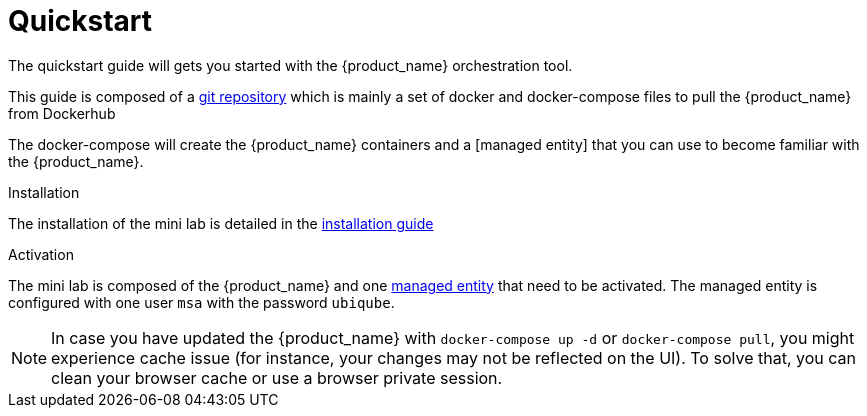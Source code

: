 = Quickstart 
:doctype: book
:imagesdir: ./resources/
ifdef::env-github,env-browser[:outfilesuffix: .adoc]


The quickstart guide will gets you started with the {product_name} orchestration tool.

This guide is composed of a link:https://github.com/ubiqube/quickstart[git repository] which is mainly a set of docker and docker-compose files to pull the {product_name} from Dockerhub 

The docker-compose will create the {product_name} containers and a [managed entity] that you can use to become familiar with the {product_name}.

.Installation
The installation of the mini lab is detailed in the link:../admin-guide/installation{outfilesuffix}[installation guide]

.Activation
The mini lab is composed of the {product_name} and one link:managed_entities{outfilesuffix}[managed entity] that need to be activated. The managed entity is configured with one user `msa` with the password `ubiqube`.

NOTE: In case you have updated the {product_name} with `docker-compose up -d` or `docker-compose pull`, you might experience cache issue (for instance, your changes may not be reflected on the UI). To solve that, you can clean your browser cache or use a browser private session.
////
TODO
.Video tutorial
video::./video/quickstart.mp4[mini lab installation and activation,width=600px,poster=./video/quickstart_poster.png]
////
